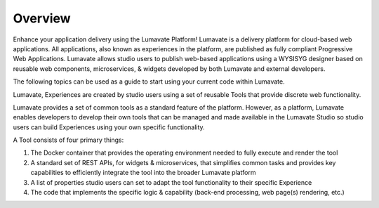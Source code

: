 Overview
========

Enhance your application delivery using the Lumavate Platform!
Lumavate is a delivery platform for cloud-based web applications. All applications, also known as experiences in the platform,
are published as fully compliant Progressive Web Applications.
Lumavate allows studio users to publish web-based applications using a WYSISYG designer based on reusable web components, microservices, & widgets developed by both Lumavate and external developers.

The following topics can be used as a guide to start using your current code within Lumavate.

Lumavate, Experiences are created by studio users using a set of reusable Tools that provide discrete web functionality.

Lumavate provides a set of common tools as a standard feature of the platform. However, as a platform, Lumavate enables developers to develop their own tools that can be managed and made available in the Lumavate Studio so studio users can build Experiences using your own specific functionality.

A Tool consists of four primary things:

1. The Docker container that provides the operating environment needed to fully execute and render the tool
2. A standard set of REST APIs, for widgets & microservices, that simplifies common tasks and provides key capabilities to efficiently integrate the tool into the broader Lumavate platform
3. A list of properties studio users can set to adapt the tool functionality to their specific Experience
4. The code that implements the specific logic & capability (back-end processing, web page(s) rendering, etc.)

